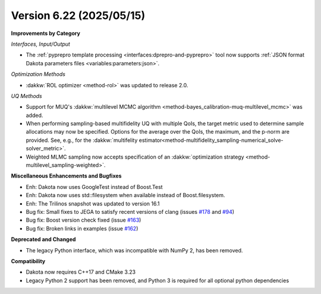 .. _releasenotes-622:

"""""""""""""""""""""""""
Version 6.22 (2025/05/15)
"""""""""""""""""""""""""

**Improvements by Category**

*Interfaces, Input/Output*

- The :ref:`pyprepro template processing <interfaces:dprepro-and-pyprepro>` tool now supports
  :ref:`JSON format Dakota parameters files <variables:parameters:json>`.

*Optimization Methods*

- :dakkw:`ROL optimizer <method-rol>` was updated to release 2.0.

*UQ Methods*

- Support for MUQ's :dakkw:`multilevel MCMC algorithm <method-bayes_calibration-muq-multilevel_mcmc>` was added.
- When performing sampling-based multifidelity UQ with multiple QoIs, the
  target metric used to determine sample allocations may now be specified.
  Options for the average over the QoIs, the maximum, and the p-norm
  are provided. See, e.g., for the 
  :dakkw:`multifelity estimator<method-multifidelity_sampling-numerical_solve-solver_metric>`.
- Weighted MLMC sampling now accepts specification of an 
  :dakkw:`optimization strategy <method-multilevel_sampling-weighted>`.
 

**Miscellaneous Enhancements and Bugfixes**

- Enh: Dakota now uses GoogleTest instead of Boost.Test
- Enh: Dakota now uses std::filesystem when available instead of Boost.filesystem.
- Enh: The Trilinos snapshot was updated to version 16.1
- Bug fix: Small fixes to JEGA to satisfy recent versions of clang (issues `#178 <https://github.com/snl-dakota/dakota/issues/178>`_ and `#94 <https://github.com/snl-dakota/dakota/issues/94>`_)
- Bug fix: Boost version check fixed (issue `#163 <https://github.com/snl-dakota/dakota/issues/163>`_)
- Bug fix: Broken links in examples (issue `#162 <https://github.com/snl-dakota/dakota/issues/162>`_)

**Deprecated and Changed**

- The legacy Python interface, which was incompatible with NumPy 2, has been removed.

**Compatibility**

- Dakota now requires C++17 and CMake 3.23
- Legacy Python 2 support has been removed, and Python 3 is required for all optional python dependencies


